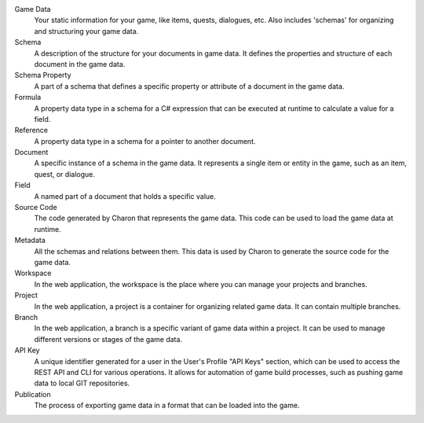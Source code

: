 Game Data
   Your static information for your game, like items, quests, dialogues, etc. Also includes 'schemas' for organizing and structuring your game data.

Schema
   A description of the structure for your documents in game data. It defines the properties and structure of each document in the game data.

Schema Property
   A part of a schema that defines a specific property or attribute of a document in the game data.

Formula
   A property data type in a schema for a C# expression that can be executed at runtime to calculate a value for a field.

Reference
   A property data type in a schema for a pointer to another document.

Document
   A specific instance of a schema in the game data. It represents a single item or entity in the game, such as an item, quest, or dialogue.

Field
    A named part of a document that holds a specific value.

Source Code
   The code generated by Charon that represents the game data. This code can be used to load the game data at runtime.

Metadata
   All the schemas and relations between them. This data is used by Charon to generate the source code for the game data.

Workspace
   In the web application, the workspace is the place where you can manage your projects and branches.

Project
   In the web application, a project is a container for organizing related game data. It can contain multiple branches.

Branch
   In the web application, a branch is a specific variant of game data within a project. It can be used to manage different versions or stages of the game data.

API Key
   A unique identifier generated for a user in the User's Profile "API Keys" section, which can be used to access the REST API and CLI for various operations. It allows for automation of game build processes, such as pushing game data to local GIT repositories.

Publication
   The process of exporting game data in a format that can be loaded into the game.